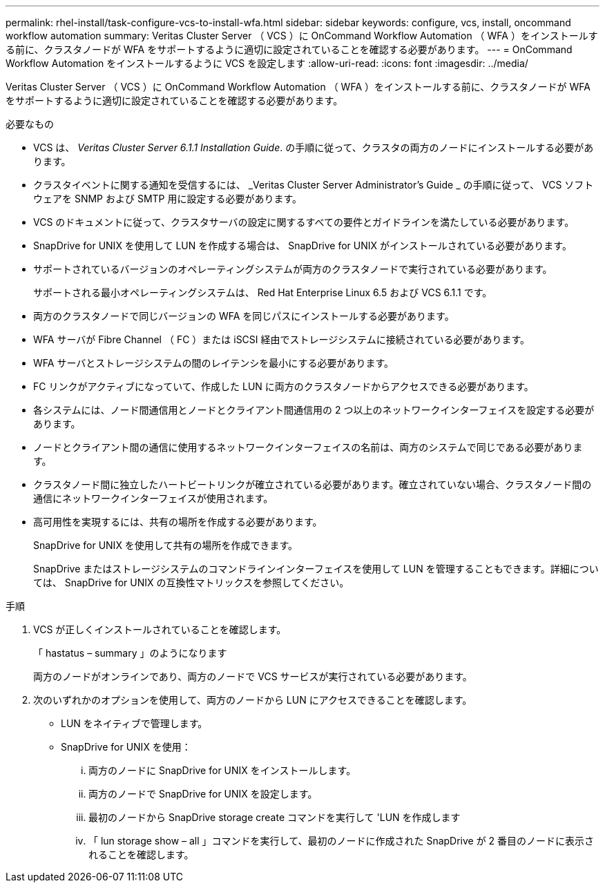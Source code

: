 ---
permalink: rhel-install/task-configure-vcs-to-install-wfa.html 
sidebar: sidebar 
keywords: configure, vcs, install, oncommand workflow automation 
summary: Veritas Cluster Server （ VCS ）に OnCommand Workflow Automation （ WFA ）をインストールする前に、クラスタノードが WFA をサポートするように適切に設定されていることを確認する必要があります。 
---
= OnCommand Workflow Automation をインストールするように VCS を設定します
:allow-uri-read: 
:icons: font
:imagesdir: ../media/


[role="lead"]
Veritas Cluster Server （ VCS ）に OnCommand Workflow Automation （ WFA ）をインストールする前に、クラスタノードが WFA をサポートするように適切に設定されていることを確認する必要があります。

.必要なもの
* VCS は、 _Veritas Cluster Server 6.1.1 Installation Guide_. の手順に従って、クラスタの両方のノードにインストールする必要があります。
* クラスタイベントに関する通知を受信するには、 _Veritas Cluster Server Administrator's Guide _ の手順に従って、 VCS ソフトウェアを SNMP および SMTP 用に設定する必要があります。
* VCS のドキュメントに従って、クラスタサーバの設定に関するすべての要件とガイドラインを満たしている必要があります。
* SnapDrive for UNIX を使用して LUN を作成する場合は、 SnapDrive for UNIX がインストールされている必要があります。
* サポートされているバージョンのオペレーティングシステムが両方のクラスタノードで実行されている必要があります。
+
サポートされる最小オペレーティングシステムは、 Red Hat Enterprise Linux 6.5 および VCS 6.1.1 です。

* 両方のクラスタノードで同じバージョンの WFA を同じパスにインストールする必要があります。
* WFA サーバが Fibre Channel （ FC ）または iSCSI 経由でストレージシステムに接続されている必要があります。
* WFA サーバとストレージシステムの間のレイテンシを最小にする必要があります。
* FC リンクがアクティブになっていて、作成した LUN に両方のクラスタノードからアクセスできる必要があります。
* 各システムには、ノード間通信用とノードとクライアント間通信用の 2 つ以上のネットワークインターフェイスを設定する必要があります。
* ノードとクライアント間の通信に使用するネットワークインターフェイスの名前は、両方のシステムで同じである必要があります。
* クラスタノード間に独立したハートビートリンクが確立されている必要があります。確立されていない場合、クラスタノード間の通信にネットワークインターフェイスが使用されます。
* 高可用性を実現するには、共有の場所を作成する必要があります。
+
SnapDrive for UNIX を使用して共有の場所を作成できます。

+
SnapDrive またはストレージシステムのコマンドラインインターフェイスを使用して LUN を管理することもできます。詳細については、 SnapDrive for UNIX の互換性マトリックスを参照してください。



.手順
. VCS が正しくインストールされていることを確認します。
+
「 hastatus – summary 」のようになります

+
両方のノードがオンラインであり、両方のノードで VCS サービスが実行されている必要があります。

. 次のいずれかのオプションを使用して、両方のノードから LUN にアクセスできることを確認します。
+
** LUN をネイティブで管理します。
** SnapDrive for UNIX を使用：
+
... 両方のノードに SnapDrive for UNIX をインストールします。
... 両方のノードで SnapDrive for UNIX を設定します。
... 最初のノードから SnapDrive storage create コマンドを実行して 'LUN を作成します
... 「 lun storage show – all 」コマンドを実行して、最初のノードに作成された SnapDrive が 2 番目のノードに表示されることを確認します。





